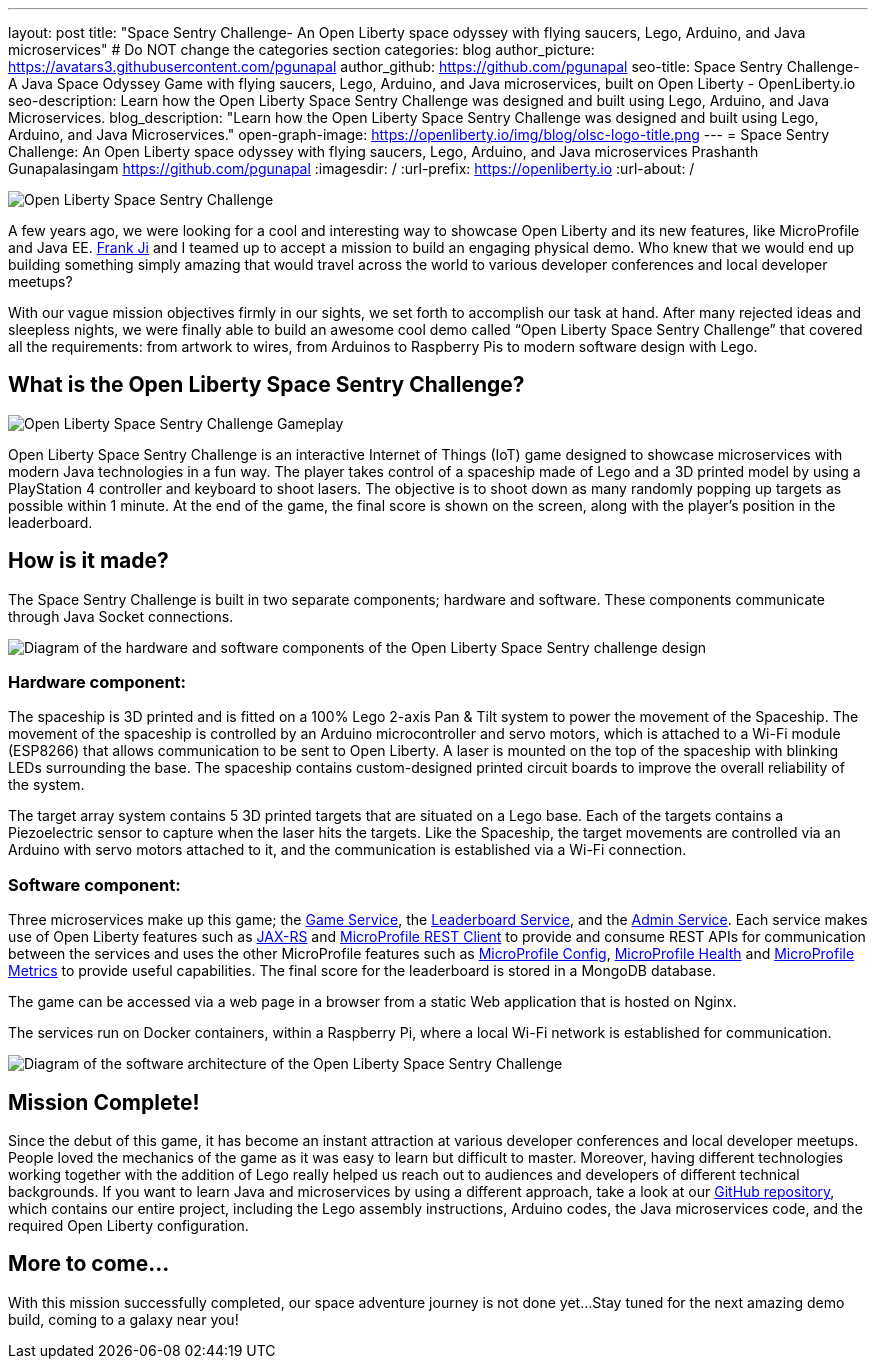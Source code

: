 ---
layout: post
title: "Space Sentry Challenge- An Open Liberty space odyssey with flying saucers, Lego, Arduino, and Java microservices"
# Do NOT change the categories section
categories: blog
author_picture: https://avatars3.githubusercontent.com/pgunapal
author_github: https://github.com/pgunapal
seo-title: Space Sentry Challenge- A Java Space Odyssey Game with flying saucers, Lego, Arduino, and Java microservices, built on Open Liberty - OpenLiberty.io
seo-description: Learn how the Open Liberty Space Sentry Challenge was designed and built using Lego, Arduino, and Java Microservices.
blog_description: "Learn how the Open Liberty Space Sentry Challenge was designed and built using Lego, Arduino, and Java Microservices."
open-graph-image: https://openliberty.io/img/blog/olsc-logo-title.png
---
= Space Sentry Challenge: An Open Liberty space odyssey with flying saucers, Lego, Arduino, and Java microservices
Prashanth Gunapalasingam <https://github.com/pgunapal>
:imagesdir: /
:url-prefix: https://openliberty.io
:url-about: /
//Blank line here is necessary before starting the body of the post.

[#Intro]

image::img/blog/olsc-logo-title.png[Open Liberty Space Sentry Challenge, align="center"]

A few years ago, we were looking for a cool and interesting way to showcase Open Liberty and its new features, like MicroProfile and Java EE. https://github.com/fwji[Frank Ji] and I teamed up to accept a mission to build an engaging physical demo. Who knew that we would end up building something simply amazing that would travel across the world to various developer conferences and local developer meetups?

With our vague mission objectives firmly in our sights, we set forth to accomplish our task at hand. After many rejected ideas and sleepless nights, we were finally able to build an awesome cool demo called “Open Liberty Space Sentry Challenge” that covered all the requirements: from artwork to wires, from Arduinos to Raspberry Pis to modern software design with Lego.

[#About]
== What is the Open Liberty Space Sentry Challenge?

image::img/blog/olsc-gameplay.png[Open Liberty Space Sentry Challenge Gameplay, align="center"]

Open Liberty Space Sentry Challenge is an interactive Internet of Things (IoT) game designed to showcase microservices with modern Java technologies in a fun way. The player takes control of a spaceship made of Lego and a 3D printed model by using a PlayStation 4 controller and keyboard to shoot lasers. The objective is to shoot down as many randomly popping up targets as possible within 1 minute. At the end of the game, the final score is shown on the screen, along with the player’s position in the leaderboard.

[#Design]
== How is it made?

The Space Sentry Challenge is built in two separate components; hardware and software. These components communicate through Java Socket connections.

image::img/blog/olsc-gamedesign.png[Diagram of the hardware and software components of the Open Liberty Space Sentry challenge design, align="center"]

=== Hardware component:
The spaceship is 3D printed and is fitted on a 100% Lego 2-axis Pan & Tilt system to power the movement of the Spaceship. The movement of the spaceship is controlled by an Arduino microcontroller and servo motors, which is attached to a Wi-Fi module (ESP8266) that allows communication to be sent to Open Liberty. A laser is mounted on the top of the spaceship with blinking LEDs surrounding the base. The spaceship contains custom-designed printed circuit boards to improve the overall reliability of the system.

The target array system contains 5 3D printed targets that are situated on a Lego base. Each of the targets contains a Piezoelectric sensor to capture when the laser hits the targets. Like the Spaceship, the target movements are controlled via an Arduino with servo motors attached to it, and the communication is established via a Wi-Fi connection.

=== Software component:

Three microservices make up this game; the link:https://github.com/OpenLiberty/space-sentry-challenge/tree/master/services/liberty-demo-game[Game Service], the link:https://github.com/OpenLiberty/space-sentry-challenge/tree/master/services/liberty-demo-leaderboard[Leaderboard Service], and the link:https://github.com/OpenLiberty/space-sentry-challenge/tree/master/services/liberty-demo-admin[Admin Service]. Each service makes use of Open Liberty features such as link:{url-prefix}/guides/rest-intro.html[JAX-RS] and link:guides/microprofile-rest-client.html[MicroProfile REST Client] to provide and consume REST APIs for communication between the services and uses the other MicroProfile features such as link:guides/microprofile-config-intro.html[MicroProfile Config], link:guides/microprofile-health.html[MicroProfile Health] and link:guides/microprofile-metrics.html[MicroProfile Metrics] to provide useful capabilities. The final score for the leaderboard is stored in a MongoDB database.

The game can be accessed via a web page in a browser from a static Web application that is hosted on Nginx.

The services run on Docker containers, within a Raspberry Pi, where a local Wi-Fi network is established for communication.

image::img/blog/olsc-softwarearch.png[Diagram of the software architecture of the Open Liberty Space Sentry Challenge, align="center"]

[#End]
== Mission Complete!

Since the debut of this game, it has become an instant attraction at various developer conferences and local developer meetups. People loved the mechanics of the game as it was easy to learn but difficult to master. Moreover, having different technologies working together with the addition of Lego really helped us reach out to audiences and developers of different technical backgrounds. If you want to learn Java and microservices by using a different approach, take a look at our link:https://github.com/OpenLiberty/space-sentry-challenge[GitHub repository], which contains our entire project, including the Lego assembly instructions, Arduino codes, the Java microservices code, and the required Open Liberty configuration.

[#Future]
== More to come...

With this mission successfully completed, our space adventure journey is not done yet...
Stay tuned for the next amazing demo build, coming to a galaxy near you!
